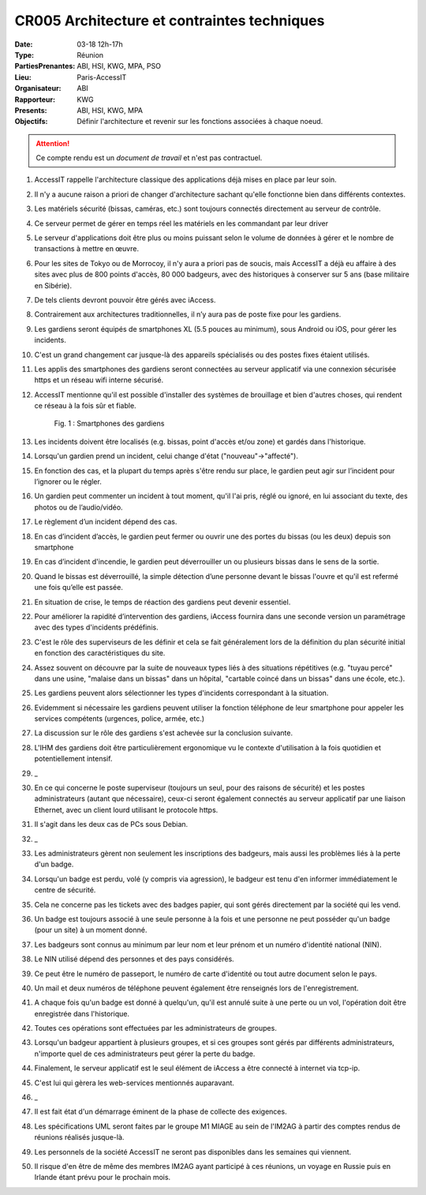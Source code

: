 CR005 Architecture et contraintes techniques
============================================

:Date: 03-18 12h-17h
:Type: Réunion
:PartiesPrenantes: ABI, HSI, KWG, MPA, PSO
:Lieu: Paris-AccessIT
:Organisateur: ABI
:Rapporteur: KWG
:Presents: ABI, HSI, KWG, MPA
:Objectifs: Définir l'architecture et revenir sur les fonctions associées à chaque noeud.

.. attention::
    Ce compte rendu est un *document de travail* et n'est pas contractuel.

#. AccessIT rappelle l'architecture classique des applications déjà mises en place par leur soin.
#. Il n'y a aucune raison a priori de changer d'architecture sachant qu'elle fonctionne bien dans différents contextes.
#. Les matériels sécurité (bissas, caméras, etc.) sont toujours connectés directement au serveur de contrôle.
#. Ce serveur permet de gérer en temps réel les matériels en les commandant par leur driver
#. Le serveur d'applications doit être plus ou moins puissant selon le volume de données à gérer et le nombre de transactions à mettre en œuvre.
#. Pour les sites de Tokyo ou de Morrocoy, il n'y aura a priori pas de soucis, mais AccessIT a déjà eu affaire à des sites avec plus de 800 points d'accès, 80 000 badgeurs, avec des historiques à conserver sur 5 ans (base militaire en Sibérie).
#. De tels clients devront pouvoir être gérés avec iAccess.
#. Contrairement aux architectures traditionnelles, il n’y aura pas de poste fixe pour les gardiens.
#. Les gardiens seront équipés de smartphones XL (5.5 pouces au minimum), sous Android ou iOS, pour gérer les incidents.
#. C'est un grand changement car jusque-là des appareils spécialisés ou des postes fixes étaient utilisés.
#. Les applis des smartphones des gardiens seront connectées au serveur applicatif via une connexion sécurisée https et un réseau wifi interne sécurisé.
#. AccessIT mentionne qu'il est possible d'installer des systèmes de brouillage et bien d'autres choses, qui rendent ce réseau à la fois sûr et fiable.

    .. _CR005Fig2:

    .. figure:: media/samsung.jpg
        :align: center

        Fig. 1 : Smartphones des gardiens

#. Les incidents doivent être localisés (e.g. bissas, point d'accès et/ou zone) et gardés dans l'historique.
#. Lorsqu'un gardien prend un incident, celui change d'état ("nouveau"->"affecté").
#. En fonction des cas, et la plupart du temps après s'être rendu sur place, le gardien peut agir sur l’incident pour l’ignorer ou le régler.
#. Un gardien peut commenter un incident à tout moment, qu'il l'ai pris, réglé ou ignoré, en lui associant du texte, des photos ou de l’audio/vidéo.
#. Le règlement d’un incident dépend des cas.
#. En cas d’incident d’accès, le gardien peut fermer ou ouvrir une des portes du bissas (ou les deux) depuis son smartphone
#. En cas d’incident d'incendie, le gardien peut déverrouiller un ou plusieurs bissas dans le sens de la sortie.
#. Quand le bissas est déverrouillé, la simple détection d’une personne devant le bissas l'ouvre et qu'il est refermé une fois qu’elle est passée.
#. En situation de crise, le temps de réaction des gardiens peut devenir essentiel.
#. Pour améliorer la rapidité d’intervention des gardiens, iAccess fournira dans une seconde version un paramétrage avec des types d'incidents prédéfinis.
#. C'est le rôle des superviseurs de les définir et cela se fait généralement lors de la définition du plan sécurité initial en fonction des caractéristiques du site.
#. Assez souvent on découvre par la suite de nouveaux types liés à des situations répétitives (e.g. "tuyau percé" dans une usine, "malaise dans un bissas" dans un hôpital, "cartable coincé dans un bissas" dans une école, etc.).
#. Les gardiens peuvent alors sélectionner les types d'incidents correspondant à la situation.
#. Evidemment si nécessaire les gardiens peuvent utiliser la fonction téléphone de leur smartphone pour appeler les services compétents (urgences, police, armée, etc.)
#. La discussion sur le rôle des gardiens s'est achevée sur la conclusion suivante.
#. L'IHM des gardiens doit être particulièrement ergonomique vu le contexte d'utilisation à la fois quotidien et potentiellement intensif.
#. _
#. En ce qui concerne le poste superviseur (toujours un seul, pour des raisons de sécurité) et les postes administrateurs (autant que nécessaire), ceux-ci seront également connectés au serveur applicatif par une liaison Ethernet, avec un client lourd utilisant le protocole https.
#. Il s'agit dans les deux cas de PCs sous Debian.
#. _
#. Les administrateurs gèrent non seulement les inscriptions des badgeurs, mais aussi les problèmes liés à la perte d'un badge.
#. Lorsqu'un badge est perdu, volé (y compris via agression), le badgeur est tenu d'en informer immédiatement le centre de sécurité.
#. Cela ne concerne pas les tickets avec des badges papier, qui sont gérés directement par la société qui les vend.
#. Un badge est toujours associé à une seule personne à la fois et une personne ne peut posséder qu'un badge (pour un site) à un moment donné.
#. Les badgeurs sont connus au minimum par leur nom et leur prénom et un numéro d'identité national (NIN).
#. Le NIN utilisé dépend des personnes et des pays considérés.
#. Ce peut être le numéro de passeport, le numéro de carte d'identité ou tout autre document selon le pays.
#. Un mail et deux numéros de téléphone peuvent également être renseignés lors de l'enregistrement.
#. A chaque fois qu'un badge est donné à quelqu'un, qu'il est annulé suite à une perte ou un vol, l'opération doit être enregistrée dans l'historique.
#. Toutes ces opérations sont effectuées par les administrateurs de groupes.
#. Lorsqu'un badgeur appartient à plusieurs groupes, et si ces groupes sont gérés par différents administrateurs, n'importe quel de ces administrateurs peut gérer la perte du badge.
#. Finalement, le serveur applicatif est le seul élément de iAccess a être connecté à internet via tcp-ip.
#. C'est lui qui gèrera les web-services mentionnés auparavant.
#. _
#. Il est fait état d'un démarrage éminent de la phase de collecte des exigences.
#. Les spécifications UML seront faites par le groupe M1 MIAGE au sein de l'IM2AG à partir des comptes rendus de réunions réalisés jusque-là.
#. Les personnels de la société AccessIT ne seront pas disponibles dans les semaines qui viennent.
#. Il risque d'en être de même des membres IM2AG ayant participé à ces réunions, un voyage en Russie puis en Irlande étant prévu pour le prochain mois.